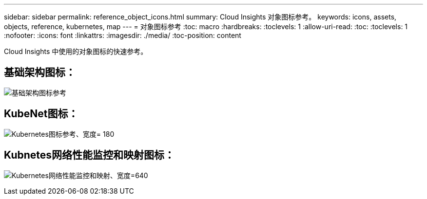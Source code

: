 ---
sidebar: sidebar 
permalink: reference_object_icons.html 
summary: Cloud Insights 对象图标参考。 
keywords: icons, assets, objects, reference, kubernetes, map 
---
= 对象图标参考
:toc: macro
:hardbreaks:
:toclevels: 1
:allow-uri-read: 
:toc: 
:toclevels: 1
:nofooter: 
:icons: font
:linkattrs: 
:imagesdir: ./media/
:toc-position: content


[role="lead"]
Cloud Insights 中使用的对象图标的快速参考。



== 基础架构图标：

image:Icon_Glossary.png["基础架构图标参考"]



== KubeNet图标：

image:K8sIconsWithLabels.png["Kubernetes图标参考、宽度= 180"]



== Kubnetes网络性能监控和映射图标：

image:ServiceMap_Icons.png["Kubernetes网络性能监控和映射、宽度=640"]
